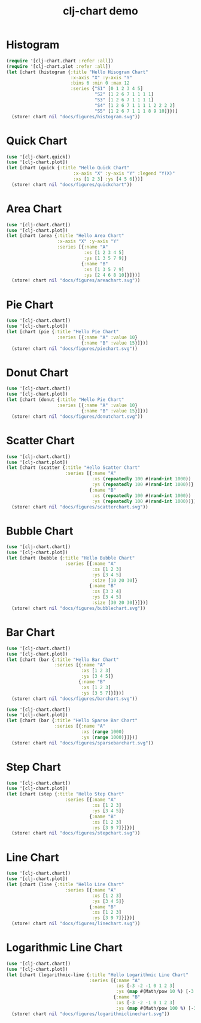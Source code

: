 #+TITLE: clj-chart demo
[[https://clojars.org/io.github.kimim/clj-chart][https://img.shields.io/clojars/v/io.github.kimim/clj-chart.svg]]

* Histogram

#+begin_src clojure :results file graphics replace :output-dir figures :file histogram.svg :exports both :eval no-export
(require '[clj-chart.chart :refer :all])
(require '[clj-chart.plot :refer :all])
(let [chart (histogram {:title "Hello Hisogram Chart"
                        :x-axis "X" :y-axis "Y"
                        :bins 6 :min 0 :max 12
                        :series {"S1" [0 1 2 3 4 5]
                                 "S2" [1 2 6 7 1 1 1 1]
                                 "S3" [1 2 6 7 1 1 1 1]
                                 "S4" [1 2 6 7 1 1 1 1 2 2 2 2]
                                 "S5" [1 2 6 7 1 1 1 8 9 10]}})]
  (store! chart nil "docs/figures/histogram.svg"))
#+end_src

#+RESULTS:
[[file:figures/histogram.svg]]

* Quick Chart

#+begin_src clojure :results file graphics replace :output-dir figures :file quickchart.svg :exports both :eval no-export
(use '[clj-chart.quick])
(use '[clj-chart.plot])
(let [chart (quick {:title "Hello Quick Chart"
                         :x-axis "X" :y-axis "Y" :legend "Y(X)"
                         :xs [1 2 3] :ys [4 5 6]})]
  (store! chart nil "docs/figures/quickchart"))
#+end_src

#+RESULTS:
[[file:figures/quickchart.svg]]

* Area Chart

#+begin_src clojure :results file graphics replace :output-dir figures :file areachart.svg :exports both :eval no-export
(use '[clj-chart.chart])
(use '[clj-chart.plot])
(let [chart (area {:title "Hello Area Chart"
                   :x-axis "X" :y-axis "Y"
                   :series [{:name "A"
                             :xs [1 2 3 4 5]
                             :ys [1 3 5 7 9]}
                            {:name "B"
                             :xs [1 3 5 7 9]
                             :ys [2 4 6 8 10]}]})]
  (store! chart nil "docs/figures/areachart.svg"))
#+end_src

#+RESULTS:
[[file:figures/areachart.svg]]

* Pie Chart

#+begin_src clojure :results file graphics replace :output-dir figures :file piechart.svg :exports both :eval no-export
(use '[clj-chart.chart])
(use '[clj-chart.plot])
(let [chart (pie {:title "Hello Pie Chart"
                   :series [{:name "A" :value 10}
                            {:name "B" :value 15}]})]
  (store! chart nil "docs/figures/piechart.svg"))
#+end_src

#+RESULTS:
[[file:figures/piechart.svg]]

* Donut Chart

#+begin_src clojure :results file graphics replace :output-dir figures :file donutchart.svg :exports both :eval no-export
(use '[clj-chart.chart])
(use '[clj-chart.plot])
(let [chart (donut {:title "Hello Pie Chart"
                   :series [{:name "A" :value 10}
                            {:name "B" :value 15}]})]
  (store! chart nil "docs/figures/donutchart.svg"))
#+end_src

#+RESULTS:
[[file:figures/donutchart.svg]]

* Scatter Chart

#+begin_src clojure :results file graphics replace :output-dir figures :file scatterchart.svg :exports both :eval no-export
(use '[clj-chart.chart])
(use '[clj-chart.plot])
(let [chart (scatter {:title "Hello Scatter Chart"
                      :series [{:name "A"
                                :xs (repeatedly 100 #(rand-int 1000))
                                :ys (repeatedly 100 #(rand-int 1000))}
                               {:name "B"
                                :xs (repeatedly 100 #(rand-int 1000))
                                :ys (repeatedly 100 #(rand-int 1000))}]})]
  (store! chart nil "docs/figures/scatterchart.svg"))
#+end_src

#+RESULTS:
[[file:figures/scatterchart.svg]]

* Bubble Chart

#+begin_src clojure :results file graphics replace :output-dir figures :file bubblechart.svg :exports both :eval no-export
(use '[clj-chart.chart])
(use '[clj-chart.plot])
(let [chart (bubble {:title "Hello Bubble Chart"
                      :series [{:name "A"
                                :xs [1 2 3]
                                :ys [3 4 5]
                                :size [10 20 30]}
                               {:name "B"
                                :xs [3 3 4]
                                :ys [3 4 5]
                                :size [30 20 30]}]})]
  (store! chart nil "docs/figures/bubblechart.svg"))
#+end_src

#+RESULTS:
[[file:figures/bubblechart.svg]]

* Bar Chart

#+begin_src clojure :results file graphics replace :output-dir figures :file barchart.svg :exports both :eval no-export
(use '[clj-chart.chart])
(use '[clj-chart.plot])
(let [chart (bar {:title "Hello Bar Chart"
                  :series [{:name "A"
                            :xs [1 2 3]
                            :ys [3 4 5]}
                           {:name "B"
                            :xs [1 2 3]
                            :ys [3 5 7]}]})]
  (store! chart nil "docs/figures/barchart.svg"))
#+end_src

#+RESULTS:
[[file:figures/barchart.svg]]

#+begin_src clojure :results file graphics replace :output-dir figures :file sparsebarchart.svg :exports both :eval no-export
(use '[clj-chart.chart])
(use '[clj-chart.plot])
(let [chart (bar {:title "Hello Sparse Bar Chart"
                  :series [{:name "A"
                            :xs (range 1000)
                            :ys (range 1000)}]})]
  (store! chart nil "docs/figures/sparsebarchart.svg"))
#+end_src

#+RESULTS:
[[file:figures/sparsebarchart.svg]]

* Step Chart
#+begin_src clojure :results file graphics replace :output-dir figures :file stepchart.svg :exports both :eval no-export
(use '[clj-chart.chart])
(use '[clj-chart.plot])
(let [chart (step {:title "Hello Step Chart"
                      :series [{:name "A"
                                :xs [1 2 3]
                                :ys [3 4 5]}
                               {:name "B"
                                :xs [1 2 3]
                                :ys [3 9 7]}]})]
  (store! chart nil "docs/figures/stepchart.svg"))
#+end_src

#+RESULTS:
[[file:figures/stepchart.svg]]

* Line Chart

#+begin_src clojure :results file graphics replace :output-dir figures :file linechart.svg :exports both :eval no-export
(use '[clj-chart.chart])
(use '[clj-chart.plot])
(let [chart (line {:title "Hello Line Chart"
                      :series [{:name "A"
                                :xs [1 2 3]
                                :ys [3 4 5]}
                               {:name "B"
                                :xs [1 2 3]
                                :ys [3 9 7]}]})]
  (store! chart nil "docs/figures/linechart.svg"))
#+end_src

#+RESULTS:
[[file:figures/linechart.svg]]

* Logarithmic Line Chart

#+begin_src clojure :results file graphics replace :output-dir figures :file logarithmiclinechart.svg :exports both :eval no-export
(use '[clj-chart.chart])
(use '[clj-chart.plot])
(let [chart (logarithmic-line {:title "Hello Logarithmic Line Chart"
                               :series [{:name "A"
                                         :xs [-3 -2 -1 0 1 2 3]
                                         :ys (map #(Math/pow 10 %) [-3 -2 -1 0 1 2 3])}
                                        {:name "B"
                                         :xs [-3 -2 -1 0 1 2 3]
                                         :ys (map #(Math/pow 100 %) [-3 -2 -1 0 1 2 3])}]})]
  (store! chart nil "docs/figures/logarithmiclinechart.svg"))
#+end_src

#+RESULTS:
[[file:figures/logarithmiclinechart.svg]]
